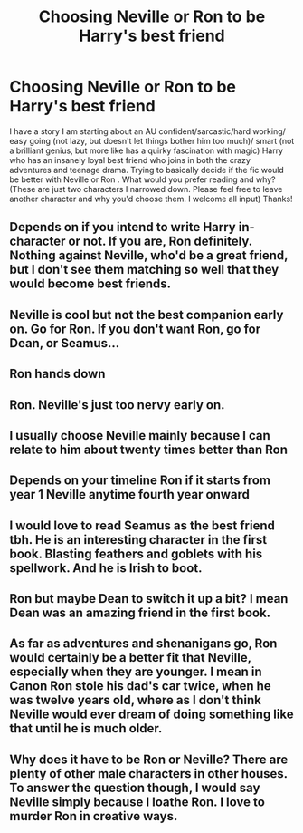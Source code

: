 #+TITLE: Choosing Neville or Ron to be Harry's best friend

* Choosing Neville or Ron to be Harry's best friend
:PROPERTIES:
:Author: Silentone26
:Score: 8
:DateUnix: 1599164550.0
:DateShort: 2020-Sep-04
:FlairText: Discussion
:END:
I have a story I am starting about an AU confident/sarcastic/hard working/ easy going (not lazy, but doesn't let things bother him too much)/ smart (not a brilliant genius, but more like has a quirky fascination with magic) Harry who has an insanely loyal best friend who joins in both the crazy adventures and teenage drama. Trying to basically decide if the fic would be better with Neville or Ron . What would you prefer reading and why? (These are just two characters I narrowed down. Please feel free to leave another character and why you'd choose them. I welcome all input) Thanks!


** Depends on if you intend to write Harry in-character or not. If you are, Ron definitely. Nothing against Neville, who'd be a great friend, but I don't see them matching so well that they would become best friends.
:PROPERTIES:
:Score: 8
:DateUnix: 1599165112.0
:DateShort: 2020-Sep-04
:END:


** Neville is cool but not the best companion early on. Go for Ron. If you don't want Ron, go for Dean, or Seamus...
:PROPERTIES:
:Author: Jon_Riptide
:Score: 7
:DateUnix: 1599165110.0
:DateShort: 2020-Sep-04
:END:


** Ron hands down
:PROPERTIES:
:Author: Bleepbloopbotz2
:Score: 7
:DateUnix: 1599164774.0
:DateShort: 2020-Sep-04
:END:


** Ron. Neville's just too nervy early on.
:PROPERTIES:
:Author: YOB1997
:Score: 4
:DateUnix: 1599174718.0
:DateShort: 2020-Sep-04
:END:


** I usually choose Neville mainly because I can relate to him about twenty times better than Ron
:PROPERTIES:
:Author: Erkkifloof
:Score: 2
:DateUnix: 1599246781.0
:DateShort: 2020-Sep-04
:END:


** Depends on your timeline Ron if it starts from year 1 Neville anytime fourth year onward
:PROPERTIES:
:Author: Kingslayer629736
:Score: 1
:DateUnix: 1599180071.0
:DateShort: 2020-Sep-04
:END:


** I would love to read Seamus as the best friend tbh. He is an interesting character in the first book. Blasting feathers and goblets with his spellwork. And he is Irish to boot.
:PROPERTIES:
:Author: VeryAnonymousIndian
:Score: 1
:DateUnix: 1599183603.0
:DateShort: 2020-Sep-04
:END:


** Ron but maybe Dean to switch it up a bit? I mean Dean was an amazing friend in the first book.
:PROPERTIES:
:Author: LycorisDoreaBlack
:Score: 1
:DateUnix: 1599226396.0
:DateShort: 2020-Sep-04
:END:


** As far as adventures and shenanigans go, Ron would certainly be a better fit that Neville, especially when they are younger. I mean in Canon Ron stole his dad's car twice, when he was twelve years old, where as I don't think Neville would ever dream of doing something like that until he is much older.
:PROPERTIES:
:Author: IlliterateJanitor
:Score: 1
:DateUnix: 1599178123.0
:DateShort: 2020-Sep-04
:END:


** Why does it have to be Ron or Neville? There are plenty of other male characters in other houses. To answer the question though, I would say Neville simply because I loathe Ron. I love to murder Ron in creative ways.
:PROPERTIES:
:Author: OldMarvelRPGFan
:Score: -1
:DateUnix: 1599180580.0
:DateShort: 2020-Sep-04
:END:
